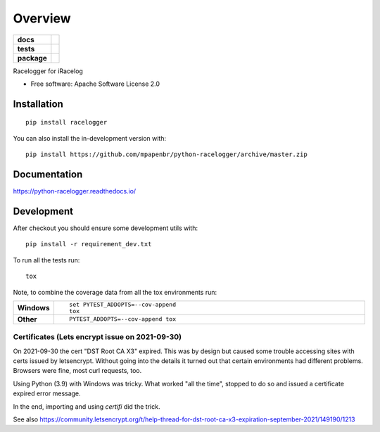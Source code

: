 ========
Overview
========

.. start-badges

.. list-table::
    :stub-columns: 1

    * - docs
      - |docs|
    * - tests
      - |
        | |codecov|
    * - package
      - | |commits-since|
.. |docs| image:: https://readthedocs.org/projects/python-racelogger/badge/?style=flat
    :target: https://python-racelogger.readthedocs.io/
    :alt: Documentation Status

.. |codecov| image:: https://codecov.io/gh/mpapenbr/python-racelogger/branch/master/graphs/badge.svg?branch=master
    :alt: Coverage Status
    :target: https://codecov.io/github/mpapenbr/python-racelogger

.. |commits-since| image:: https://img.shields.io/github/commits-since/mpapenbr/python-racelogger/v0.3.3.svg
    :alt: Commits since latest release
    :target: https://github.com/mpapenbr/python-racelogger/compare/v0.3.3...master



.. end-badges

Racelogger for iRacelog

* Free software: Apache Software License 2.0

Installation
============

::

    pip install racelogger

You can also install the in-development version with::

    pip install https://github.com/mpapenbr/python-racelogger/archive/master.zip


Documentation
=============


https://python-racelogger.readthedocs.io/


Development
===========

After checkout you should ensure some development utils with::

    pip install -r requirement_dev.txt


To run all the tests run::

    tox

Note, to combine the coverage data from all the tox environments run:

.. list-table::
    :widths: 10 90
    :stub-columns: 1

    - - Windows
      - ::

            set PYTEST_ADDOPTS=--cov-append
            tox

    - - Other
      - ::

            PYTEST_ADDOPTS=--cov-append tox


Certificates (Lets encrypt issue on 2021-09-30)
-----------------------------------------------
On 2021-09-30 the cert "DST Root CA X3" expired. This was by design but caused some trouble accessing sites with certs issued by letsencrypt.
Without going into the details it turned out that certain environments had different problems.
Browsers were fine, most curl requests, too.

Using Python (3.9) with Windows was tricky. What worked "all the time", stopped to do so and issued a certificate expired error message.

In the end, importing and using *certifi* did the trick.

See also https://community.letsencrypt.org/t/help-thread-for-dst-root-ca-x3-expiration-september-2021/149190/1213




